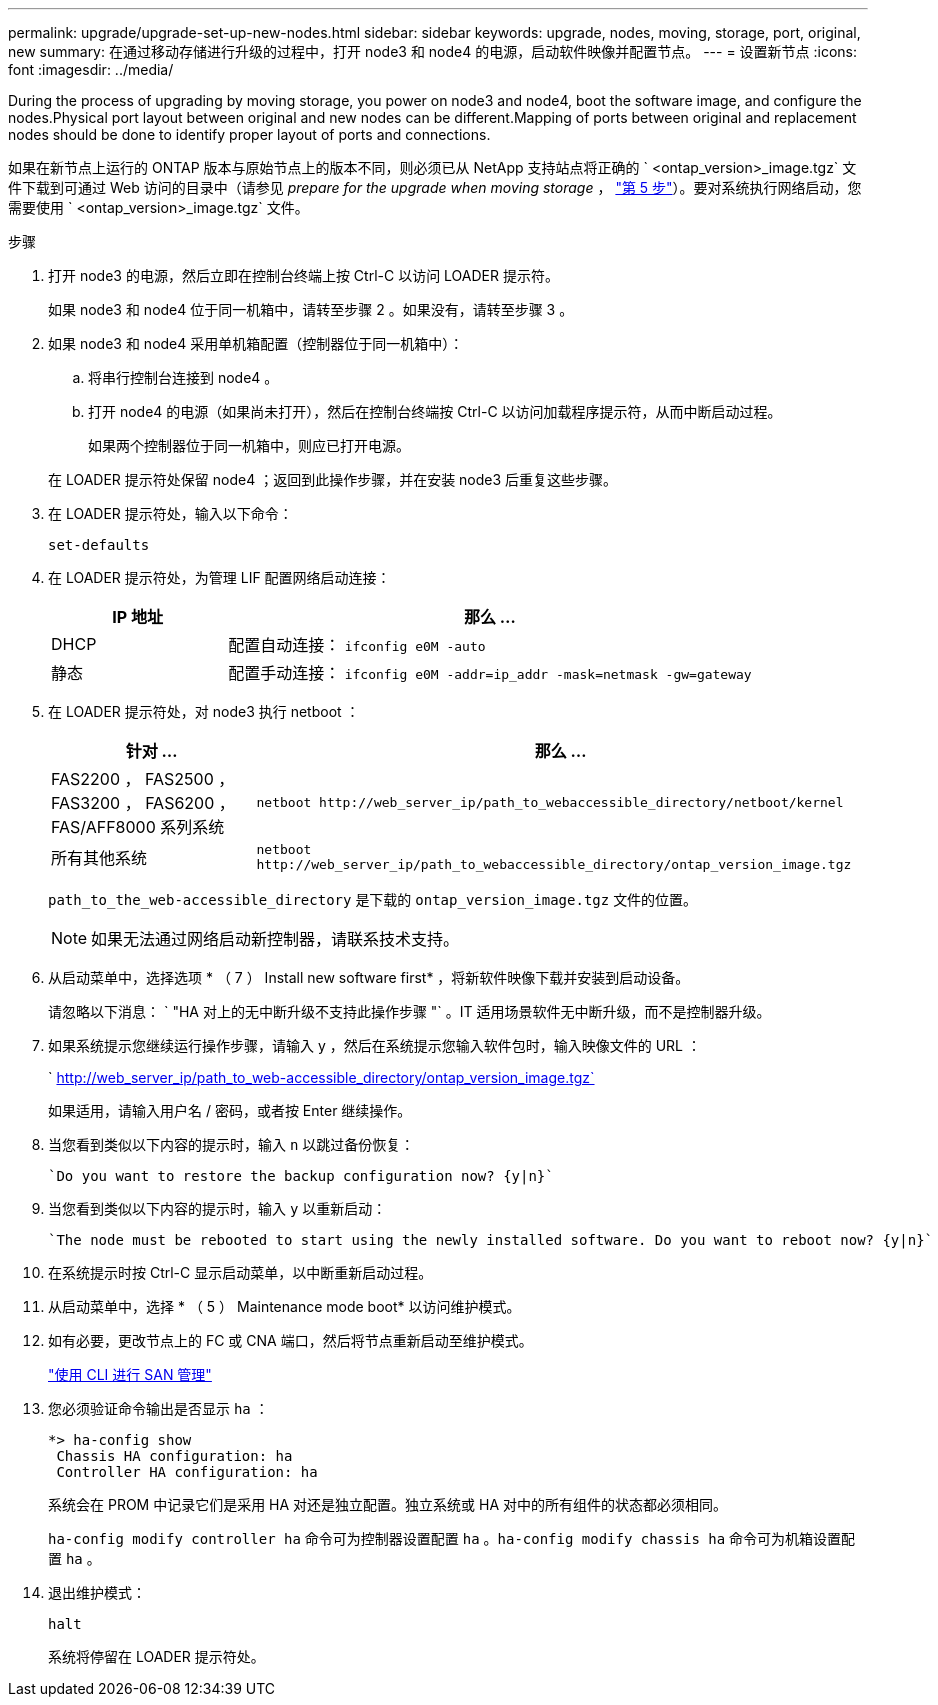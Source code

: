 ---
permalink: upgrade/upgrade-set-up-new-nodes.html 
sidebar: sidebar 
keywords: upgrade, nodes, moving, storage, port, original, new 
summary: 在通过移动存储进行升级的过程中，打开 node3 和 node4 的电源，启动软件映像并配置节点。 
---
= 设置新节点
:icons: font
:imagesdir: ../media/


[role="lead"]
During the process of upgrading by moving storage, you power on node3 and node4, boot the software image, and configure the nodes.Physical port layout between original and new nodes can be different.Mapping of ports between original and replacement nodes should be done to identify proper layout of ports and connections.

如果在新节点上运行的 ONTAP 版本与原始节点上的版本不同，则必须已从 NetApp 支持站点将正确的 ` <ontap_version>_image.tgz` 文件下载到可通过 Web 访问的目录中（请参见 _prepare for the upgrade when moving storage_ ， link:upgrade-prepare-when-moving-storage.html#prepare_move_store_5["第 5 步"]）。要对系统执行网络启动，您需要使用 ` <ontap_version>_image.tgz` 文件。

.步骤
. 打开 node3 的电源，然后立即在控制台终端上按 Ctrl-C 以访问 LOADER 提示符。
+
如果 node3 和 node4 位于同一机箱中，请转至步骤 2 。如果没有，请转至步骤 3 。

. 如果 node3 和 node4 采用单机箱配置（控制器位于同一机箱中）：
+
.. 将串行控制台连接到 node4 。
.. 打开 node4 的电源（如果尚未打开），然后在控制台终端按 Ctrl-C 以访问加载程序提示符，从而中断启动过程。
+
如果两个控制器位于同一机箱中，则应已打开电源。

+
在 LOADER 提示符处保留 node4 ；返回到此操作步骤，并在安装 node3 后重复这些步骤。



. 在 LOADER 提示符处，输入以下命令：
+
`set-defaults`

. 在 LOADER 提示符处，为管理 LIF 配置网络启动连接：
+
[cols="25,75"]
|===
| IP 地址 | 那么 ... 


| DHCP | 配置自动连接： `ifconfig e0M -auto` 


| 静态 | 配置手动连接： `ifconfig e0M -addr=ip_addr -mask=netmask -gw=gateway` 
|===
. 在 LOADER 提示符处，对 node3 执行 netboot ：
+
[cols="25,75"]
|===
| 针对 ... | 那么 ... 


| FAS2200 ， FAS2500 ， FAS3200 ， FAS6200 ， FAS/AFF8000 系列系统 | `netboot \http://web_server_ip/path_to_webaccessible_directory/netboot/kernel` 


| 所有其他系统 | `netboot \http://web_server_ip/path_to_webaccessible_directory/ontap_version_image.tgz` 
|===
+
`path_to_the_web-accessible_directory` 是下载的 `ontap_version_image.tgz` 文件的位置。

+

NOTE: 如果无法通过网络启动新控制器，请联系技术支持。

. 从启动菜单中，选择选项 * （ 7 ） Install new software first* ，将新软件映像下载并安装到启动设备。
+
请忽略以下消息： ` "HA 对上的无中断升级不支持此操作步骤 "` 。IT 适用场景软件无中断升级，而不是控制器升级。

. 如果系统提示您继续运行操作步骤，请输入 y ，然后在系统提示您输入软件包时，输入映像文件的 URL ：
+
` http://web_server_ip/path_to_web-accessible_directory/ontap_version_image.tgz`

+
如果适用，请输入用户名 / 密码，或者按 Enter 继续操作。

. 当您看到类似以下内容的提示时，输入 `n` 以跳过备份恢复：
+
[listing]
----
`Do you want to restore the backup configuration now? {y|n}`
----
. 当您看到类似以下内容的提示时，输入 `y` 以重新启动：
+
[listing]
----
`The node must be rebooted to start using the newly installed software. Do you want to reboot now? {y|n}`
----
. 在系统提示时按 Ctrl-C 显示启动菜单，以中断重新启动过程。
. 从启动菜单中，选择 * （ 5 ） Maintenance mode boot* 以访问维护模式。
. 如有必要，更改节点上的 FC 或 CNA 端口，然后将节点重新启动至维护模式。
+
link:https://docs.netapp.com/us-en/ontap/san-admin/index.html["使用 CLI 进行 SAN 管理"^]

. 您必须验证命令输出是否显示 `ha` ：
+
[listing]
----
*> ha-config show
 Chassis HA configuration: ha
 Controller HA configuration: ha
----
+
系统会在 PROM 中记录它们是采用 HA 对还是独立配置。独立系统或 HA 对中的所有组件的状态都必须相同。

+
`ha-config modify controller ha` 命令可为控制器设置配置 `ha` 。`ha-config modify chassis ha` 命令可为机箱设置配置 `ha` 。

. 退出维护模式：
+
`halt`

+
系统将停留在 LOADER 提示符处。



